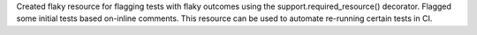 Created flaky resource for flagging tests with flaky outcomes using the support.required_resource() decorator. Flagged some initial tests based on-inline comments. This resource can be used to automate re-running certain tests in CI.
